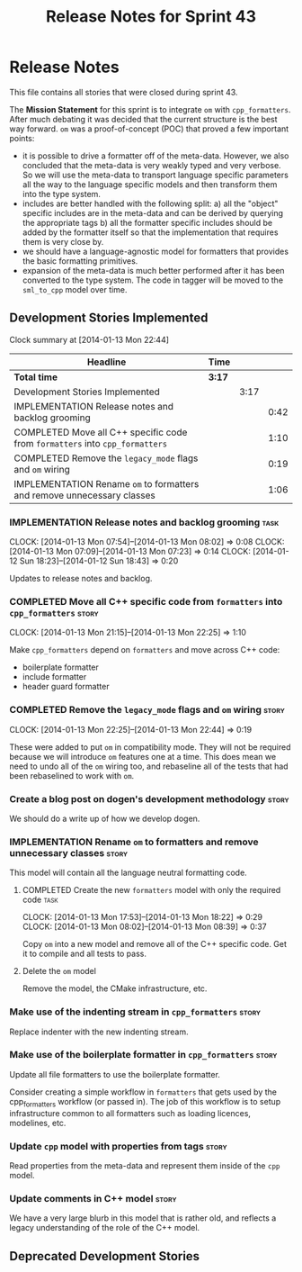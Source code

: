 #+title: Release Notes for Sprint 43
#+options: date:nil toc:nil author:nil num:nil
#+todo: ANALYSIS IMPLEMENTATION TESTING | COMPLETED CANCELLED
#+tags: story(s) epic(e) task(t) note(n) spike(p)

* Release Notes

This file contains all stories that were closed during sprint 43.

The *Mission Statement* for this sprint is to integrate =om= with
=cpp_formatters=. After much debating it was decided that the current
structure is the best way forward. =om= was a proof-of-concept (POC)
that proved a few important points:

- it is possible to drive a formatter off of the meta-data. However,
  we also concluded that the meta-data is very weakly typed and very
  verbose. So we will use the meta-data to transport language specific
  parameters all the way to the language specific models and then
  transform them into the type system.
- includes are better handled with the following split: a) all the
  "object" specific includes are in the meta-data and can be derived
  by querying the appropriate tags b) all the formatter specific
  includes should be added by the formatter itself so that the
  implementation that requires them is very close by.
- we should have a language-agnostic model for formatters that
  provides the basic formatting primitives.
- expansion of the meta-data is much better performed after it has
  been converted to the type system. The code in tagger will be moved
  to the =sml_to_cpp= model over time.

** Development Stories Implemented

#+begin: clocktable :maxlevel 3 :scope subtree
Clock summary at [2014-01-13 Mon 22:44]

| Headline                                                                     | Time   |      |      |
|------------------------------------------------------------------------------+--------+------+------|
| *Total time*                                                                 | *3:17* |      |      |
|------------------------------------------------------------------------------+--------+------+------|
| Development Stories Implemented                                              |        | 3:17 |      |
| IMPLEMENTATION Release notes and backlog grooming                            |        |      | 0:42 |
| COMPLETED Move all C++ specific code from =formatters= into =cpp_formatters= |        |      | 1:10 |
| COMPLETED Remove the =legacy_mode= flags and =om= wiring                     |        |      | 0:19 |
| IMPLEMENTATION Rename =om= to formatters and remove unnecessary classes      |        |      | 1:06 |
#+end:

*** IMPLEMENTATION Release notes and backlog grooming                  :task:
    CLOCK: [2014-01-13 Mon 07:54]--[2014-01-13 Mon 08:02] =>  0:08
    CLOCK: [2014-01-13 Mon 07:09]--[2014-01-13 Mon 07:23] =>  0:14
    CLOCK: [2014-01-12 Sun 18:23]--[2014-01-12 Sun 18:43] =>  0:20

Updates to release notes and backlog.

*** COMPLETED Move all C++ specific code from =formatters= into =cpp_formatters= :story:
    CLOSED: [2014-01-13 Mon 22:25]
    CLOCK: [2014-01-13 Mon 21:15]--[2014-01-13 Mon 22:25] =>  1:10

Make =cpp_formatters= depend on =formatters= and move across C++ code:

- boilerplate formatter
- include formatter
- header guard formatter

*** COMPLETED Remove the =legacy_mode= flags and =om= wiring          :story:
    CLOSED: [2014-01-13 Mon 22:44]
    CLOCK: [2014-01-13 Mon 22:25]--[2014-01-13 Mon 22:44] =>  0:19

These were added to put =om= in compatibility mode. They will not be
required because we will introduce =om= features one at a time. This
does mean we need to undo all of the =om= wiring too, and rebaseline
all of the tests that had been rebaselined to work with =om=.

*** Create a blog post on dogen's development methodology             :story:

We should do a write up of how we develop dogen.

*** IMPLEMENTATION Rename =om= to formatters and remove unnecessary classes :story:

This model will contain all the language neutral formatting code.

**** COMPLETED Create the new =formatters= model with only the required code :task:
     CLOSED: [2014-01-13 Mon 18:23]
     CLOCK: [2014-01-13 Mon 17:53]--[2014-01-13 Mon 18:22] =>  0:29
     CLOCK: [2014-01-13 Mon 08:02]--[2014-01-13 Mon 08:39] =>  0:37

Copy =om= into a new model and remove all of the C++ specific
code. Get it to compile and all tests to pass.

**** Delete the =om= model

Remove the model, the CMake infrastructure, etc.

*** Make use of the indenting stream in =cpp_formatters=              :story:

Replace indenter with the new indenting stream.

*** Make use of the boilerplate formatter in =cpp_formatters=         :story:

Update all file formatters to use the boilerplate formatter.

Consider creating a simple workflow in =formatters= that gets used by
the cpp_formatters workflow (or passed in). The job of this workflow
is to setup infrastructure common to all formatters such as loading
licences, modelines, etc.

*** Update =cpp= model with properties from tags                      :story:

Read properties from the meta-data and represent them inside of the
=cpp= model.

*** Update comments in C++ model                                      :story:

We have a very large blurb in this model that is rather old, and
reflects a legacy understanding of the role of the C++ model.

** Deprecated Development Stories
